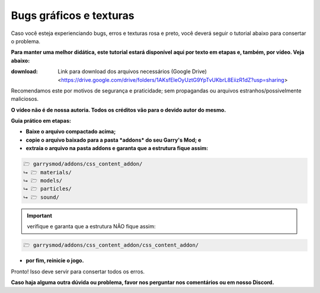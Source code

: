 ************************
Bugs gráficos e texturas
************************

Caso você esteja experienciando bugs, erros e texturas rosa e preto, você deverá seguir o tutorial abaixo para consertar o problema.

**Para manter uma melhor didática, este tutorial estará disponível aqui por texto em etapas e, também, por vídeo. Veja abaixo:**

:download: Link para download dos arquivos necessários (Google Drive) <https://drive.google.com/drive/folders/1AKsfEleOyUztG9YpTvUKbrL8EiizR1dZ?usp=sharing> 
Recomendamos este por motivos de segurança e praticidade; sem propagandas ou arquivos estranhos/possivelmente maliciosos.

.. _Tutorial em vídeo: https://www.youtube.com/watch?v=hge8ZWhOvcA

**O vídeo não é de nossa autoria. Todos os créditos vão para o devido autor do mesmo.**

**Guia prático em etapas:**

- **Baixe o arquivo compactado acima;**

- **copie o arquivo baixado para a pasta *addons* do seu Garry's Mod; e**

- **extraia o arquivo na pasta addons e garanta que a estrutura fique assim:**

.. code::

        🗁 garrysmod/addons/css_content_addon/
        ⮡ 🗁 materials/
        ⮡ 🗁 models/
        ⮡ 🗁 particles/
        ⮡ 🗁 sound/

.. important:: 
        
        verifique e garanta que a estrutura NÃO fique assim:

.. code::
        
        🗁 garrysmod/addons/css_content_addon/css_content_addon/

- **por fim, reinicie o jogo.**

Pronto! Isso deve servir para consertar todos os erros.

**Caso haja alguma outra dúvida ou problema, favor nos perguntar nos comentários ou em nosso Discord.**